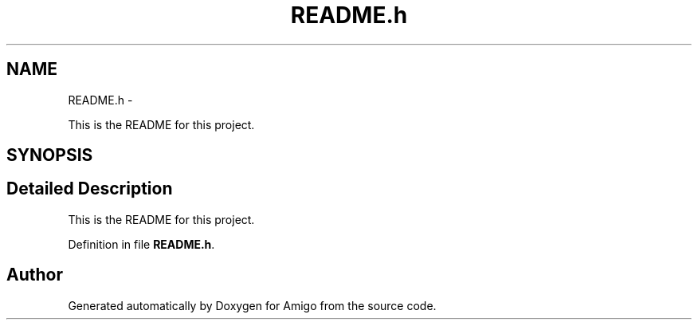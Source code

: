 .TH "README.h" 3 "21 Feb 2012" "Version 0.2.0" "Amigo" \" -*- nroff -*-
.ad l
.nh
.SH NAME
README.h \- 
.PP
This is the README for this project.  

.SH SYNOPSIS
.br
.PP
.SH "Detailed Description"
.PP 
This is the README for this project. 


.PP
Definition in file \fBREADME.h\fP.
.SH "Author"
.PP 
Generated automatically by Doxygen for Amigo from the source code.

